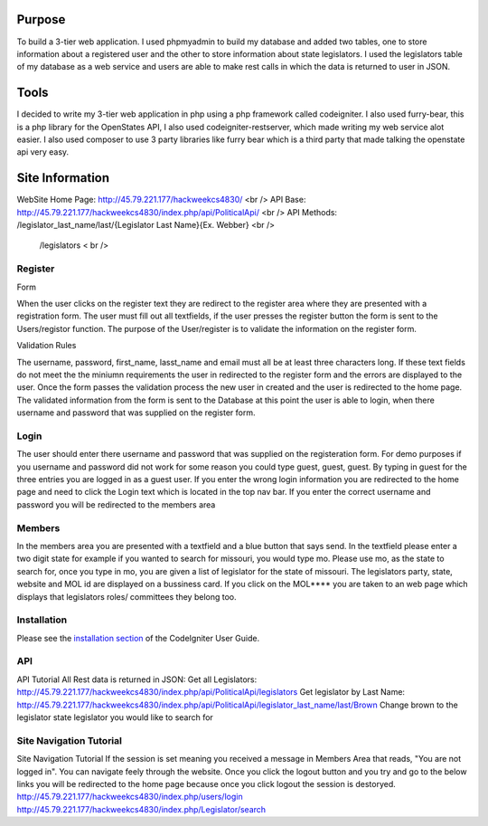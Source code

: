 ###################
Purpose
###################
To build a 3-tier web application. I used phpmyadmin to build my database and added two tables,
one to store information about a registered user and the other to store information about state
legislators.  I used the legislators table of my database as a web service and users are able to
make rest calls in which the data is returned to user in JSON.

###################
Tools
###################
I decided to write my 3-tier web application in php using a php framework called codeigniter. I also used furry-bear, this is a php library for the OpenStates API, I also used codeigniter-restserver, which made writing my web service alot easier. I also used composer to use 3 party libraries like furry bear which is a third party that made talking the openstate api very easy.

###################
Site Information
###################

WebSite Home Page: http://45.79.221.177/hackweekcs4830/ <br />
API Base:          http://45.79.221.177/hackweekcs4830/index.php/api/PoliticalApi/ <br />
API Methods: /legislator_last_name/last/{Legislator Last Name}{Ex. Webber} <br />
             /legislators < br />

*******************
Register
*******************

Form

When the user clicks on the register text they are redirect to the register area where they are presented with a registration form. The user must fill out all textfields, if the user presses the register button the form is sent to the Users/registor function. The purpose of the User/register is to validate the information on the register form.

Validation Rules

The username, password, first_name, lasst_name and email must all be at least three characters long. If these text fields do not meet the the miniumn requirements the user in redirected to the register form and the errors are displayed to the user. Once the form passes the validation process the new user in created and the user is redirected to the home page. The validated information from the form is sent to the Database at this point the user is able to login, when there username and password that was supplied on the register form.

**************************
Login
**************************

The user should enter there username and password that was supplied on the registeration form. For demo purposes if you username and password did not work for some reason you could type guest, guest, guest. By typing in guest for the three entries you are logged in as a guest user. If you enter the wrong login information you are redirected to the home page and need to click the Login text which is located in the top nav bar. If you enter the correct username and password you will be redirected to the members area

*******************
Members
*******************

In the members area you are presented with a textfield and a blue button that says send. In the textfield please enter a two digit state for example if you wanted to search for missouri, you would type mo. Please use mo, as the state to search for, once you type in mo, you are given a list of legislator for the state of missouri. The legislators party, state, website and MOL id are displayed on a bussiness card. If you click on the MOL**** you are taken to an web page which displays that legislators roles/ committees they belong too.

************
Installation
************

Please see the `installation section <https://codeigniter.com/user_guide/installation/index.html>`_
of the CodeIgniter User Guide.

*******
API
*******

API Tutorial
All Rest data is returned in JSON:
Get all Legislators:
http://45.79.221.177/hackweekcs4830/index.php/api/PoliticalApi/legislators
Get legislator by Last Name: http://45.79.221.177/hackweekcs4830/index.php/api/PoliticalApi/legislator_last_name/last/Brown 
Change brown to the legislator state legislator you would like to search for

*********
Site Navigation Tutorial
*********

Site Navigation Tutorial
If the session is set meaning you received a message in Members Area that reads, "You are not logged in". You can navigate feely through the website. Once you click the logout button and you try and go to the below links you will be redirected to the home page because once you click logout the session is destoryed. http://45.79.221.177/hackweekcs4830/index.php/users/login 
http://45.79.221.177/hackweekcs4830/index.php/Legislator/search

